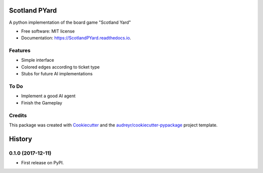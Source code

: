 ==============
Scotland PYard
==============


.. image:: https://img.shields.io/badge/License-MIT-yellow.svg
        :target: https://opensource.org/licenses/MIT

.. image:: https://img.shields.io/pypi/v/ScotlandPYard.svg
        :target: https://pypi.python.org/pypi/ScotlandPYard

.. image:: https://img.shields.io/travis/AhmadZakaria/ScotlandPYard.svg
        :target: https://travis-ci.org/AhmadZakaria/ScotlandPYard

.. image:: https://readthedocs.org/projects/ScotlandPYard/badge/?version=latest
        :target: https://ScotlandPYard.readthedocs.io/en/latest/?badge=latest
        :alt: Documentation Status

.. image:: https://pyup.io/repos/github/AhmadZakaria/ScotlandPYard/shield.svg
     :target: https://pyup.io/repos/github/AhmadZakaria/ScotlandPYard/
     :alt: Updates


A python implementation of the board game "Scotland Yard"


* Free software: MIT license
* Documentation: https://ScotlandPYard.readthedocs.io.


Features
--------

* Simple interface
* Colored edges according to ticket type
* Stubs for future AI implementations

To Do
-----
* Implement a good AI agent
* Finish the Gameplay

Credits
---------

This package was created with Cookiecutter_ and the `audreyr/cookiecutter-pypackage`_ project template.

.. _Cookiecutter: https://github.com/audreyr/cookiecutter
.. _`audreyr/cookiecutter-pypackage`: https://github.com/audreyr/cookiecutter-pypackage



=======
History
=======

0.1.0 (2017-12-11)
------------------

* First release on PyPI.


